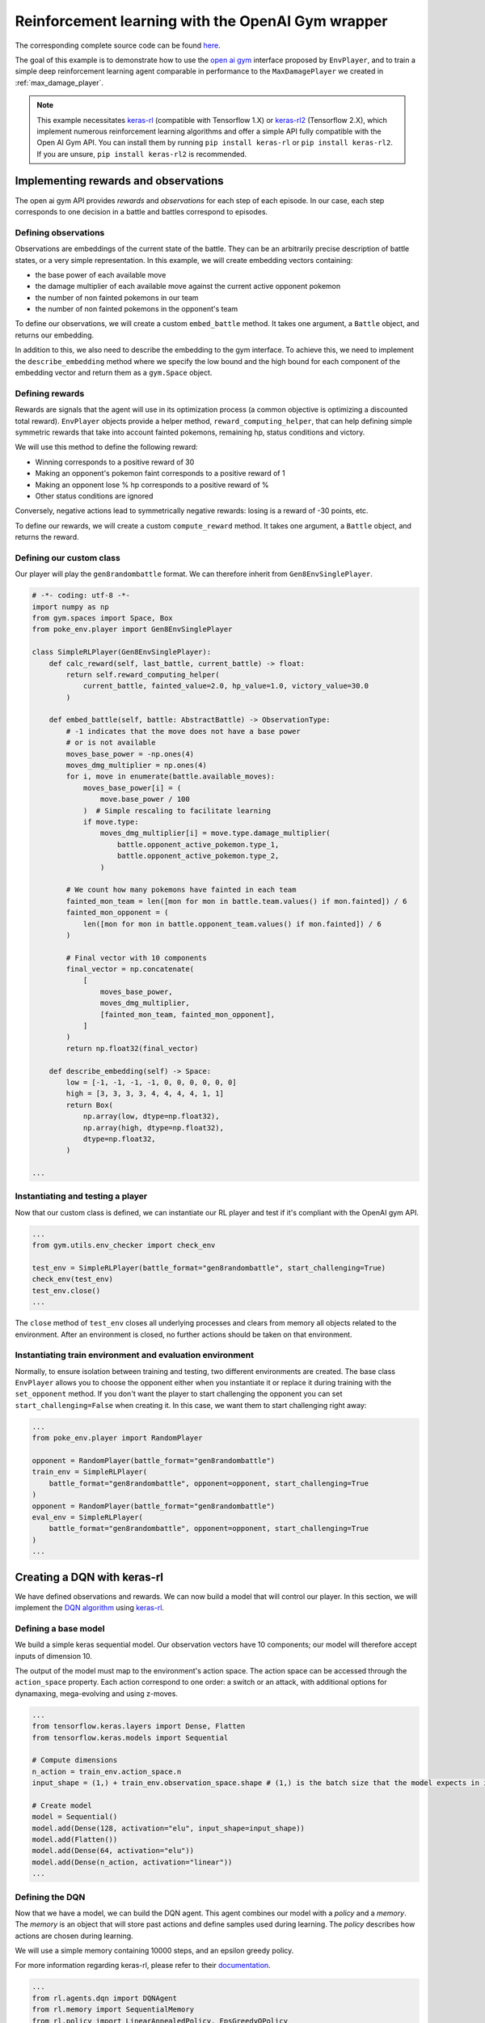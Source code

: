 .. _rl_with_open_ai_gym_wrapper:

Reinforcement learning with the OpenAI Gym wrapper
==================================================

The corresponding complete source code can be found `here <https://github.com/hsahovic/poke-env/blob/master/examples/rl_with_new_open_ai_gym_wrapper.py>`__.

The goal of this example is to demonstrate how to use the `open ai gym <https://gym.openai.com/>`__ interface proposed by ``EnvPlayer``, and to train a simple deep reinforcement learning agent comparable in performance to the ``MaxDamagePlayer`` we created in :ref:`max_damage_player`.

.. note:: This example necessitates `keras-rl <https://github.com/keras-rl/keras-rl>`__ (compatible with Tensorflow 1.X) or `keras-rl2 <https://github.com/wau/keras-rl2>`__ (Tensorflow 2.X), which implement numerous reinforcement learning algorithms and offer a simple API fully compatible with the Open AI Gym API. You can install them by running ``pip install keras-rl`` or ``pip install keras-rl2``. If you are unsure, ``pip install keras-rl2`` is recommended.

Implementing rewards and observations
*************************************

The open ai gym API provides *rewards* and *observations* for each step of each episode. In our case, each step corresponds to one decision in a battle and battles correspond to episodes.

Defining observations
^^^^^^^^^^^^^^^^^^^^^

Observations are embeddings of the current state of the battle. They can be an arbitrarily precise description of battle states, or a very simple representation. In this example, we will create embedding vectors containing:

- the base power of each available move
- the damage multiplier of each available move against the current active opponent pokemon
- the number of non fainted pokemons in our team
- the number of non fainted pokemons in the opponent's team

To define our observations, we will create a custom ``embed_battle`` method. It takes one argument, a ``Battle`` object, and returns our embedding.

In addition to this, we also need to describe the embedding to the gym interface.
To achieve this, we need to implement the ``describe_embedding`` method where we specify the low bound and the high bound
for each component of the embedding vector and return them as a ``gym.Space`` object.

Defining rewards
^^^^^^^^^^^^^^^^

Rewards are signals that the agent will use in its optimization process (a common objective is optimizing a discounted total reward). ``EnvPlayer`` objects provide a helper method, ``reward_computing_helper``, that can help defining simple symmetric rewards that take into account fainted pokemons, remaining hp, status conditions and victory.

We will use this method to define the following reward:

- Winning corresponds to a positive reward of 30
- Making an opponent's pokemon faint corresponds to a positive reward of 1
- Making an opponent lose % hp corresponds to a positive reward of %
- Other status conditions are ignored

Conversely, negative actions lead to symmetrically negative rewards: losing is a reward of -30 points, etc.

To define our rewards, we will create a custom ``compute_reward`` method. It takes one argument, a ``Battle`` object, and returns the reward.

Defining our custom class
^^^^^^^^^^^^^^^^^^^^^^^^^

Our player will play the ``gen8randombattle`` format. We can therefore inherit from ``Gen8EnvSinglePlayer``.

.. code-block:: python

    # -*- coding: utf-8 -*-
    import numpy as np
    from gym.spaces import Space, Box
    from poke_env.player import Gen8EnvSinglePlayer

    class SimpleRLPlayer(Gen8EnvSinglePlayer):
        def calc_reward(self, last_battle, current_battle) -> float:
            return self.reward_computing_helper(
                current_battle, fainted_value=2.0, hp_value=1.0, victory_value=30.0
            )

        def embed_battle(self, battle: AbstractBattle) -> ObservationType:
            # -1 indicates that the move does not have a base power
            # or is not available
            moves_base_power = -np.ones(4)
            moves_dmg_multiplier = np.ones(4)
            for i, move in enumerate(battle.available_moves):
                moves_base_power[i] = (
                    move.base_power / 100
                )  # Simple rescaling to facilitate learning
                if move.type:
                    moves_dmg_multiplier[i] = move.type.damage_multiplier(
                        battle.opponent_active_pokemon.type_1,
                        battle.opponent_active_pokemon.type_2,
                    )

            # We count how many pokemons have fainted in each team
            fainted_mon_team = len([mon for mon in battle.team.values() if mon.fainted]) / 6
            fainted_mon_opponent = (
                len([mon for mon in battle.opponent_team.values() if mon.fainted]) / 6
            )

            # Final vector with 10 components
            final_vector = np.concatenate(
                [
                    moves_base_power,
                    moves_dmg_multiplier,
                    [fainted_mon_team, fainted_mon_opponent],
                ]
            )
            return np.float32(final_vector)

        def describe_embedding(self) -> Space:
            low = [-1, -1, -1, -1, 0, 0, 0, 0, 0, 0]
            high = [3, 3, 3, 3, 4, 4, 4, 4, 1, 1]
            return Box(
                np.array(low, dtype=np.float32),
                np.array(high, dtype=np.float32),
                dtype=np.float32,
            )

    ...

Instantiating and testing a player
^^^^^^^^^^^^^^^^^^^^^^^^^^^^^^^^^^

Now that our custom class is defined, we can instantiate our RL player and test if it's compliant with the OpenAI gym API.

.. code-block:: python

    ...
    from gym.utils.env_checker import check_env

    test_env = SimpleRLPlayer(battle_format="gen8randombattle", start_challenging=True)
    check_env(test_env)
    test_env.close()
    ...

The ``close`` method of ``test_env`` closes all underlying processes and clears from memory all objects related to the environment.
After an environment is closed, no further actions should be taken on that environment.

Instantiating train environment and evaluation environment
^^^^^^^^^^^^^^^^^^^^^^^^^^^^^^^^^^^^^^^^^^^^^^^^^^^^^^^^^^

Normally, to ensure isolation between training and testing, two different environments are created.
The base class ``EnvPlayer`` allows you to choose the opponent either when you instantiate it or replace it during training
with the ``set_opponent`` method.
If you don't want the player to start challenging the opponent you can set ``start_challenging=False`` when creating it.
In this case, we want them to start challenging right away:

.. code-block:: python

    ...
    from poke_env.player import RandomPlayer

    opponent = RandomPlayer(battle_format="gen8randombattle")
    train_env = SimpleRLPlayer(
        battle_format="gen8randombattle", opponent=opponent, start_challenging=True
    )
    opponent = RandomPlayer(battle_format="gen8randombattle")
    eval_env = SimpleRLPlayer(
        battle_format="gen8randombattle", opponent=opponent, start_challenging=True
    )
    ...

Creating a DQN with keras-rl
****************************

We have defined observations and rewards. We can now build a model that will control our player. In this section, we will implement the `DQN algorithm <https://web.stanford.edu/class/psych209/Readings/MnihEtAlHassibis15NatureControlDeepRL.pdf>`__ using `keras-rl <https://github.com/keras-rl/keras-rl>`__.

Defining a base model
^^^^^^^^^^^^^^^^^^^^^

We build a simple keras sequential model. Our observation vectors have 10 components; our model will therefore accept inputs of dimension 10.

The output of the model must map to the environment's action space. The action space can be accessed through the ``action_space`` property. Each action correspond to one order: a switch or an attack, with additional options for dynamaxing, mega-evolving and using z-moves.

.. code-block:: python

    ...
    from tensorflow.keras.layers import Dense, Flatten
    from tensorflow.keras.models import Sequential

    # Compute dimensions
    n_action = train_env.action_space.n
    input_shape = (1,) + train_env.observation_space.shape # (1,) is the batch size that the model expects in input.

    # Create model
    model = Sequential()
    model.add(Dense(128, activation="elu", input_shape=input_shape))
    model.add(Flatten())
    model.add(Dense(64, activation="elu"))
    model.add(Dense(n_action, activation="linear"))
    ...

Defining the DQN
^^^^^^^^^^^^^^^^

Now that we have a model, we can build the DQN agent. This agent combines our model with a *policy* and a *memory*. The *memory* is an object that will store past actions and define samples used during learning. The *policy* describes how actions are chosen during learning.

We will use a simple memory containing 10000 steps, and an epsilon greedy policy.

For more information regarding keras-rl, please refer to their `documentation <https://keras-rl.readthedocs.io/en/latest/>`__.

.. code-block:: python

    ...
    from rl.agents.dqn import DQNAgent
    from rl.memory import SequentialMemory
    from rl.policy import LinearAnnealedPolicy, EpsGreedyQPolicy
    from tensorflow.keras.optimizers import Adam

    # Defining the DQN
    memory = SequentialMemory(limit=10000, window_length=1)

    policy = LinearAnnealedPolicy(
        EpsGreedyQPolicy(),
        attr="eps",
        value_max=1.0,
        value_min=0.05,
        value_test=0.0,
        nb_steps=10000,
    )

    dqn = DQNAgent(
        model=model,
        nb_actions=n_action,
        policy=policy,
        memory=memory,
        nb_steps_warmup=1000,
        gamma=0.5,
        target_model_update=1,
        delta_clip=0.01,
        enable_double_dqn=True,
    )
    dqn.compile(Adam(learning_rate=0.00025), metrics=["mae"])
    ...


Training the model
******************

Training the model is as simple as

.. code-block:: python

    ...
    dqn.fit(train_env, nb_steps=10000)
    train_env.close()
    ...


Evaluating the model
********************

We have trained our agent. Now we can use different strategies to evaluate the result.

Simple win rate evaluation
^^^^^^^^^^^^^^^^^^^^^^^^^^

A first way to evaluate the result is having it play against different agents and printing the won battles.
This can be done with the following code:

.. code-block:: python

    ...
    print("Results against random player:")
    dqn.test(eval_env, nb_episodes=100, verbose=False, visualize=False)
    print(
        f"DQN Evaluation: {eval_env.n_won_battles} victories out of {eval_env.n_finished_battles} episodes"
    )
    second_opponent = MaxBasePowerPlayer(battle_format="gen8randombattle")
    eval_env.reset_env(restart=True, opponent=second_opponent)
    print("Results against max base power player:")
    dqn.test(eval_env, nb_episodes=100, verbose=False, visualize=False)
    print(
        f"DQN Evaluation: {eval_env.n_won_battles} victories out of {eval_env.n_finished_battles} episodes"
    )
    ...

The ``reset_env`` method of the ``EnvPlayer`` class allows you to reset the environment
to a clean state, including internal counters for victories, battles, etc.

It takes two optional parameters:

- ``restart``: a boolean that will tell the environment if the challenge loop is to be restarted after the reset;
- ``opponent``: the new opponent to use after the reset in the challenge loop. If empty it will keep old opponent.

Use provided ``evaluate_player`` method
^^^^^^^^^^^^^^^^^^^^^^^^^^^^^^^^^^^^^^^

In order to evaluate the player with the provided method, we need to use a background version.
``background_evaluate_player`` has the same interface as the foreground counterpart, but it will return a
``Future`` object.

.. code-block:: python

    ...
    from poke_env.player import background_evaluate_player

    n_challenges = 250
    placement_battles = 40
    eval_task = background_evaluate_player(
        eval_env.agent, n_challenges, placement_battles
    )
    dqn.test(eval_env, nb_episodes=n_challenges, verbose=False, visualize=False)
    print("Evaluation with included method:", eval_task.result())
    ...

The ``result`` method of the ``Future`` object will block until the task is done and will return the result.

.. warning:: ``background_evaluate_player`` requires the challenge loop to be stopped. To ensure this use method ``reset_env(restart=False)`` of ``EnvPlayer``.

.. warning:: If you call ``result`` before the task is finished, the main thread will be blocked. Only do that if the agent is operating on a different thread than the one asking for the result.

Use provided ``cross_evaluate`` method
^^^^^^^^^^^^^^^^^^^^^^^^^^^^^^^^^^^^^^

To use the ``cross_evaluate`` method, the strategy is the same to the one used for the ``evaluate_player`` method:

.. code-block:: python

    ...
    from poke_env.player import background_cross_evaluate

    n_challenges = 50
    players = [
        eval_env.agent,
        RandomPlayer(battle_format="gen8randombattle"),
        MaxBasePowerPlayer(battle_format="gen8randombattle"),
        SimpleHeuristicsPlayer(battle_format="gen8randombattle"),
    ]
    cross_eval_task = background_cross_evaluate(players, n_challenges)
    dqn.test(
        eval_env,
        nb_episodes=n_challenges * (len(players) - 1),
        verbose=False,
        visualize=False,
    )
    cross_evaluation = cross_eval_task.result()
    table = [["-"] + [p.username for p in players]]
    for p_1, results in cross_evaluation.items():
        table.append([p_1] + [cross_evaluation[p_1][p_2] for p_2 in results])
    print("Cross evaluation of DQN with baselines:")
    print(tabulate(table))
    ...

.. warning:: ``background_cross_evaluate`` requires the challenge loop to be stopped. To ensure this use method ``reset_env(restart=False)`` of ``EnvPlayer``.

.. warning:: If you call ``result`` before the task is finished, the main thread will be blocked. Only do that if the agent is operating on a different thread than the one asking for the result.

Final result
************

Running the `whole file <https://github.com/hsahovic/poke-env/blob/master/examples/rl_with_new_open_ai_gym_wrapper.py>`__ should take a couple of minutes and print something similar to this:

.. code-block:: console

    Training for 10000 steps ...
    Interval 1 (0 steps performed)
    10000/10000 [==============================] - 194s 19ms/step - reward: 0.6015
    done, took 195.208 seconds
    Results against random player:
    DQN Evaluation: 94 victories out of 100 episodes
    Results against max base power player:
    DQN Evaluation: 65 victories out of 100 episodes
    Evaluation with included method: (16.028896545454547, (11.79801006617441, 22.609978288238203))
    Cross evaluation of DQN with baselines:
    ------------------  ----------------  --------------  ------------------  ------------------
    -                   SimpleRLPlayer 3  RandomPlayer 5  MaxBasePowerPlay 3  SimpleHeuristics 2
    SimpleRLPlayer 3                      0.96            0.76                0.16
    RandomPlayer 5      0.04                              0.12                0.0
    MaxBasePowerPlay 3  0.24              0.88                                0.1
    SimpleHeuristics 2  0.84              1.0             0.9
    ------------------  ----------------  --------------  ------------------  ------------------

.. warning:: Remember to use ``reset_env`` between different evaluations on the same environment or use different environments to avoid interferences between evaluations.
